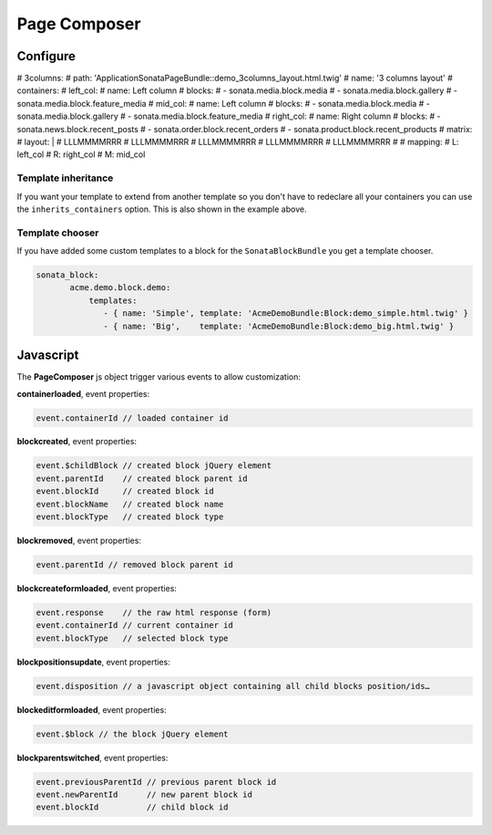 Page Composer
=============

Configure
---------

.. code-block:: yaml
   sonata_page:
      # [...]
      default_template: default
      templates:
          default:
              path: 'SonataPageBundle::layout.html.twig'
              name: 'default'
              containers:
                  header:
                      name: Header
                  content_top:
                      name: Top content
                  content:
                      name: Main content
                  content_bottom:
                      name: Bottom content
                  footer:
                      name: Footer
              matrix:
                  layout: |

                      HHHHHHHH
                      TTTTTTTT
                      TTTTTTTT
                      CCCCCCCC
                      CCCCCCCC
                      BBBBBBBB
                      BBBBBBBB
                      FFFFFFFF

                  mapping:
                    H: header
                    T: content_top
                    C: content
                    B: content_bottom
                    F: footer

          2columns:
              path: 'SonataPageBundle::2columns_layout.html.twig'
              name: '2 columns layout'
              inherits_containers: default
              containers:
                  left_col:
                      name: Left column
                      blocks:
                          - sonata.media.block.media
                          - sonata.media.block.gallery
                          - sonata.media.block.feature_media
                  content:
                      name: Main content
                      blocks:
                          - sonata.media.block.media
                  right_col:
                      name: Right column
                      blocks:
                          - sonata.news.block.recent_posts
                          - sonata.order.block.recent_orders
                          - sonata.product.block.recent_products
              matrix:
                  layout: |

                      HHHHHHHHHH
                      TTTTTTTTTT
                      TTTTTTTTTT
                      LLLCCCCRRR
                      LLLCCCCRRR
                      BBBBBBBBBB
                      BBBBBBBBBB
                      FFFFFFFFFF

                  mapping:
                     H: header
                     T: content_top
                     L: left_col
                     R: right_col
                     C: content
                     B: content_bottom
                     F: footer
#          3columns:
#              path: 'ApplicationSonataPageBundle::demo_3columns_layout.html.twig'
#              name: '3 columns layout'
#              containers:
#                  left_col:
#                      name: Left column
#                      blocks:
#                          - sonata.media.block.media
#                          - sonata.media.block.gallery
#                          - sonata.media.block.feature_media
#                  mid_col:
#                      name: Left column
#                      blocks:
#                          - sonata.media.block.media
#                          - sonata.media.block.gallery
#                          - sonata.media.block.feature_media
#                  right_col:
#                      name: Right column
#                      blocks:
#                          - sonata.news.block.recent_posts
#                          - sonata.order.block.recent_orders
#                          - sonata.product.block.recent_products
#              matrix:
#                  layout: |
#                      LLLMMMMRRR
#                      LLLMMMMRRR
#                      LLLMMMMRRR
#                      LLLMMMMRRR
#                      LLLMMMMRRR
#
#                  mapping:
#                     L: left_col
#                     R: right_col
#                     M: mid_col


Template inheritance
^^^^^^^^^^^^^^^^^^^^

If you want your template to extend from another template so you don't
have to redeclare all your containers you can use the ``inherits_containers`` option.
This is also shown in the example above.

.. code-block:: yaml
   sonata_page:
      # [...]
      templates:
          2columns:
              inherits_containers: default
              containers:
                  content:
                      name: Main content
                      blocks:
                          - sonata.media.block.media


Template chooser
^^^^^^^^^^^^^^^^

If you have added some custom templates to a block for the ``SonataBlockBundle`` you get a template chooser.

.. code-block:: yaml

   sonata_block:
          acme.demo.block.demo:
              templates:
                 - { name: 'Simple', template: 'AcmeDemoBundle:Block:demo_simple.html.twig' }
                 - { name: 'Big',    template: 'AcmeDemoBundle:Block:demo_big.html.twig' }

Javascript
----------

The **PageComposer** js object trigger various events to allow customization:


**containerloaded**, event properties:

.. code-block:: javascript

   event.containerId // loaded container id


**blockcreated**, event properties:

.. code-block:: javascript

   event.$childBlock // created block jQuery element
   event.parentId    // created block parent id
   event.blockId     // created block id
   event.blockName   // created block name
   event.blockType   // created block type


**blockremoved**, event properties:

.. code-block:: javascript

   event.parentId // removed block parent id


**blockcreateformloaded**, event properties:

.. code-block:: javascript

   event.response    // the raw html response (form)
   event.containerId // current container id
   event.blockType   // selected block type


**blockpositionsupdate**, event properties:

.. code-block:: javascript

   event.disposition // a javascript object containing all child blocks position/ids…


**blockeditformloaded**, event properties:

.. code-block:: javascript

   event.$block // the block jQuery element


**blockparentswitched**, event properties:

.. code-block:: javascript

   event.previousParentId // previous parent block id
   event.newParentId      // new parent block id
   event.blockId          // child block id
